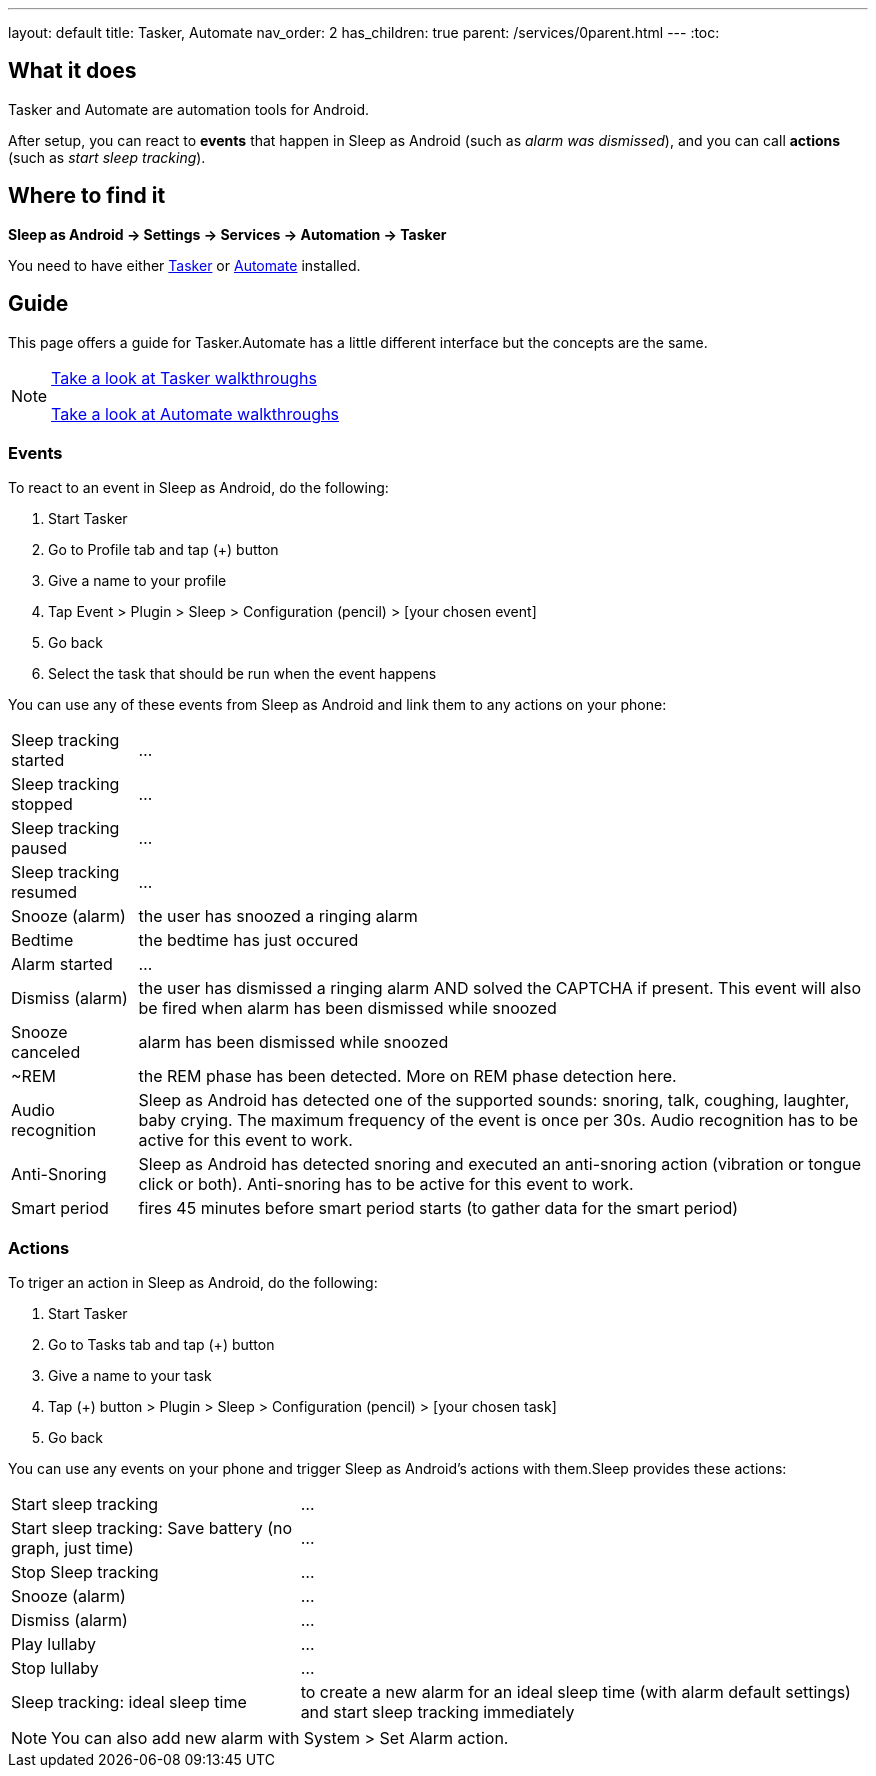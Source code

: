 ---
layout: default
title: Tasker, Automate
nav_order: 2
has_children: true
parent: /services/0parent.html
---
:toc:

== What it does
Tasker and Automate are automation tools for Android.
// Sleep as Android by default includes a plugin for both Tasker and Automate.

After setup, you can react to *events* that happen in Sleep as Android (such as _alarm was dismissed_), and you can call *actions* (such as _start sleep tracking_).

== Where to find it
*Sleep as Android -> Settings -> Services -> Automation -> Tasker*

You need to have either https://play.google.com/store/apps/details?id=net.dinglisch.android.taskerm[Tasker] or https://play.google.com/store/apps/details?id=com.llamalab.automate[Automate] installed.

== Guide

This page offers a guide for Tasker.Automate has a little different interface but the concepts are the same.

[NOTE]
====
<<tasker_walkthroughs,Take a look at Tasker walkthroughs>>

<<automate_walkthroughs,Take a look at Automate walkthroughs>>
====

=== Events

To react to an event in Sleep as Android, do the following:

. Start Tasker
. Go to Profile tab and tap (+) button
. Give a name to your profile
. Tap Event > Plugin > Sleep > Configuration (pencil) > [your chosen event]
. Go back
. Select the task that should be run when the event happens

You can use any of these events from Sleep as Android and link them to any actions on your phone:

[horizontal]
Sleep tracking started:: ...
Sleep tracking stopped:: ...
Sleep tracking paused:: ...
Sleep tracking resumed:: ...
Snooze (alarm):: the user has snoozed a ringing alarm
Bedtime:: the bedtime has just occured
Alarm started:: ...
Dismiss (alarm):: the user has dismissed a ringing alarm AND solved the CAPTCHA if present. This event will also be fired when alarm has been dismissed while snoozed
Snooze canceled:: alarm has been dismissed while snoozed
~REM:: the REM phase has been detected. More on REM phase detection here.
Audio recognition:: Sleep as Android has detected one of the supported sounds: snoring, talk, coughing, laughter, baby crying. The maximum frequency of the event is once per 30s. Audio recognition has to be active for this event to work.
Anti-Snoring:: Sleep as Android has detected snoring and executed an anti-snoring action (vibration or tongue click or both). Anti-snoring has to be active for this event to work.
Smart period:: fires 45 minutes before smart period starts (to gather data for the smart period)

=== Actions
To triger an action in Sleep as Android, do the following:

. Start Tasker
. Go to Tasks tab and tap (+) button
. Give a name to your task
. Tap (+) button > Plugin > Sleep > Configuration (pencil) > [your chosen task]
. Go back

You can use any events on your phone and trigger Sleep as Android's actions with them.Sleep provides these actions:

[horizontal]
Start sleep tracking:: ...
Start sleep tracking: Save battery (no graph, just time):: ...
Stop Sleep tracking:: ...
Snooze (alarm):: ...
Dismiss (alarm):: ...
Play lullaby:: ...
Stop lullaby:: ...
Sleep tracking: ideal sleep time:: to create a new alarm for an ideal sleep time (with alarm default settings) and start sleep tracking immediately

NOTE: You can also add new alarm with System > Set Alarm action.

